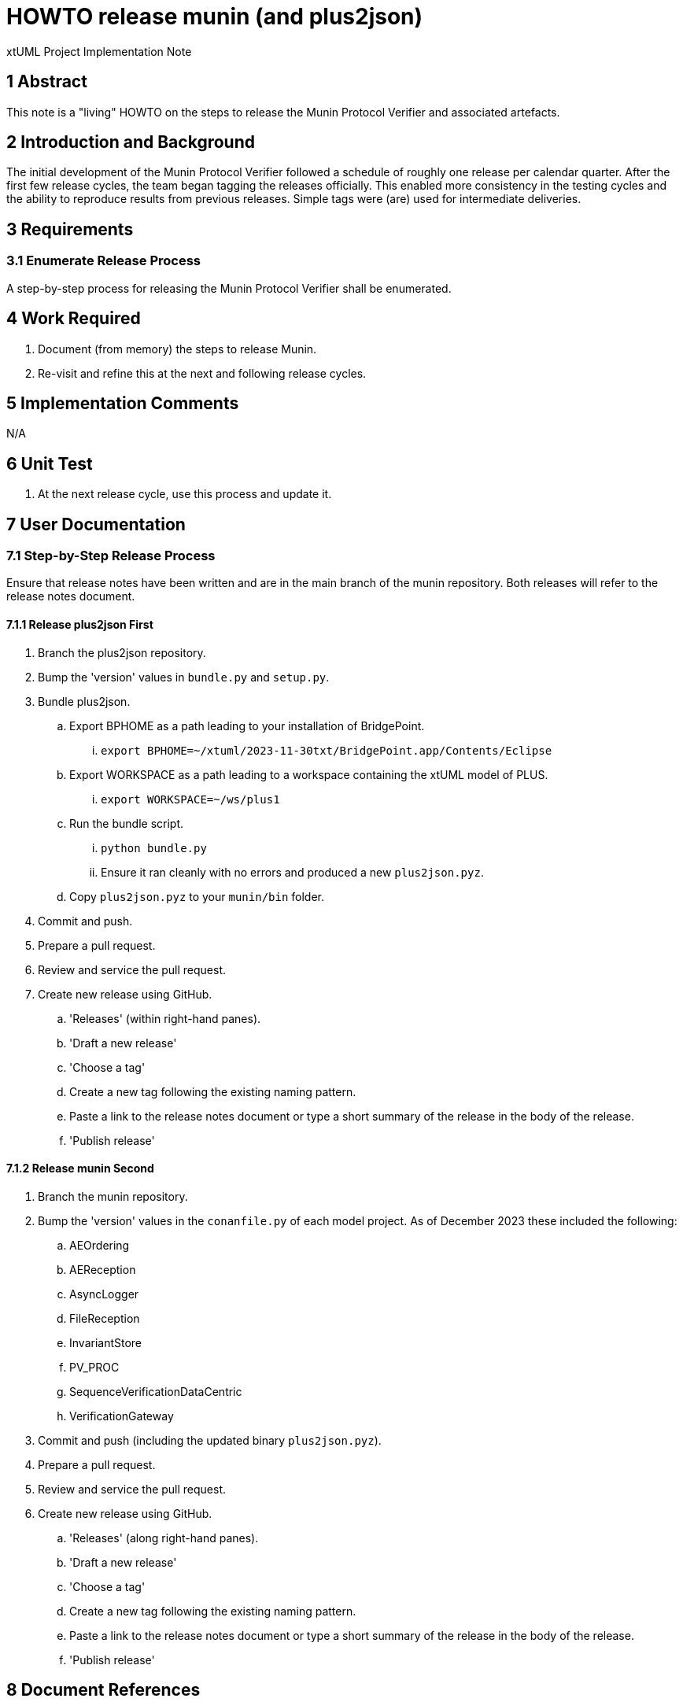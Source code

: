 = HOWTO release munin (and plus2json)

xtUML Project Implementation Note

== 1 Abstract

This note is a "living" HOWTO on the steps to release the Munin Protocol
Verifier and associated artefacts.

== 2 Introduction and Background

The initial development of the Munin Protocol Verifier followed a
schedule of roughly one release per calendar quarter.  After the first few
release cycles, the team began tagging the releases officially.  This
enabled more consistency in the testing cycles and the ability to
reproduce results from previous releases.  Simple tags were (are) used for
intermediate deliveries.

== 3 Requirements

=== 3.1 Enumerate Release Process

A step-by-step process for releasing the Munin Protocol Verifier shall be
enumerated.

== 4 Work Required

. Document (from memory) the steps to release Munin.
. Re-visit and refine this at the next and following release cycles.

== 5 Implementation Comments

N/A

== 6 Unit Test

. At the next release cycle, use this process and update it.

== 7 User Documentation

=== 7.1 Step-by-Step Release Process

Ensure that release notes have been written and are in the main branch of
the munin repository.  Both releases will refer to the release notes
document.

==== 7.1.1 Release plus2json First

. Branch the plus2json repository.
. Bump the 'version' values in `bundle.py` and `setup.py`.
. Bundle plus2json.
  .. Export BPHOME as a path leading to your installation of BridgePoint.
     ... `export BPHOME=~/xtuml/2023-11-30txt/BridgePoint.app/Contents/Eclipse`
  .. Export WORKSPACE as a path leading to a workspace containing the
     xtUML model of PLUS.
     ...  `export WORKSPACE=~/ws/plus1`
  .. Run the bundle script.
     ... `python bundle.py`
     ... Ensure it ran cleanly with no errors and produced a new `plus2json.pyz`.
  .. Copy `plus2json.pyz` to your `munin/bin` folder.
. Commit and push.
. Prepare a pull request.
. Review and service the pull request.
. Create new release using GitHub.
  .. 'Releases' (within right-hand panes).
  .. 'Draft a new release'
  .. 'Choose a tag'
  .. Create a new tag following the existing naming pattern.
  .. Paste a link to the release notes document or type a short summary of
     the release in the body of the release.
  .. 'Publish release'

==== 7.1.2 Release munin Second

. Branch the munin repository.
. Bump the 'version' values in the `conanfile.py` of each model project.
  As of December 2023 these included the following:
  .. AEOrdering
  .. AEReception
  .. AsyncLogger
  .. FileReception
  .. InvariantStore
  .. PV_PROC
  .. SequenceVerificationDataCentric
  .. VerificationGateway
. Commit and push (including the updated binary `plus2json.pyz`).
. Prepare a pull request.
. Review and service the pull request.
. Create new release using GitHub.
  .. 'Releases' (along right-hand panes).
  .. 'Draft a new release'
  .. 'Choose a tag'
  .. Create a new tag following the existing naming pattern.
  .. Paste a link to the release notes document or type a short summary of
     the release in the body of the release.
  .. 'Publish release'

== 8 Document References

. [[dr-1]] https://onefact.atlassian.net/browse/MUN2-152[152 - HOWTO release Munin]

---

This work is licensed under the Creative Commons CC0 License

---
